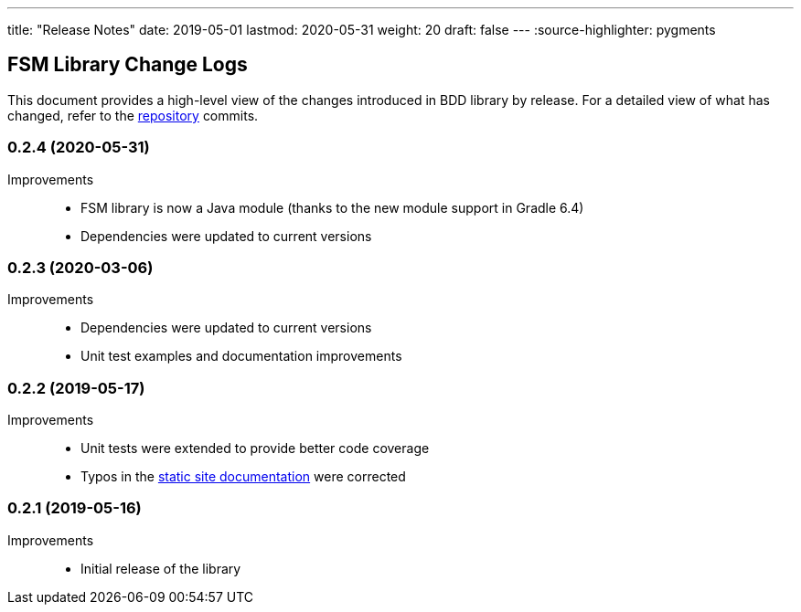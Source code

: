 ---
title: "Release Notes"
date: 2019-05-01
lastmod: 2020-05-31
weight: 20
draft: false
---
:source-highlighter: pygments

== FSM Library Change Logs

This document provides a high-level view of the changes introduced in BDD library by release.
For a detailed view of what has changed, refer to the https://bitbucket.org/tangly-team/tangly-os[repository] commits.

=== 0.2.4 (2020-05-31)

Improvements::

* FSM library is now a Java module (thanks to the new module support in Gradle 6.4)
* Dependencies were updated to current versions

=== 0.2.3 (2020-03-06)

Improvements::

* Dependencies were updated to current versions
* Unit test examples and documentation improvements

=== 0.2.2 (2019-05-17)

Improvements::

* Unit tests were extended to provide better code coverage
* Typos in the https://tangly-team.bitbucket.io/[static site documentation] were corrected

=== 0.2.1 (2019-05-16)

Improvements::

* Initial release of the library
